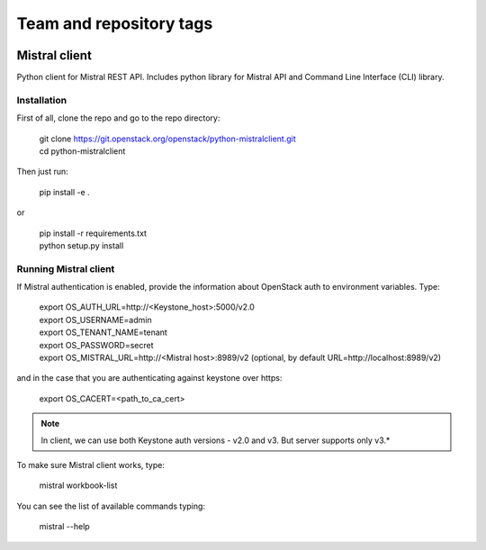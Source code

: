 ========================
Team and repository tags
========================

.. image:: http://governance.openstack.org/badges/python-mistralclient.svg
    :target: http://governance.openstack.org/reference/tags/index.html

.. Change things from this point on

Mistral client
==============

Python client for Mistral REST API. Includes python library for Mistral API and Command Line Interface (CLI) library.


Installation
------------

First of all, clone the repo and go to the repo directory:

    | git clone https://git.openstack.org/openstack/python-mistralclient.git
    | cd python-mistralclient

Then just run:

    pip install -e .

or

    | pip install -r requirements.txt
    | python setup.py install


Running Mistral client
----------------------

If Mistral authentication is enabled, provide the information about OpenStack auth to environment variables. Type:

    | export OS_AUTH_URL=http://<Keystone_host>:5000/v2.0
    | export OS_USERNAME=admin
    | export OS_TENANT_NAME=tenant
    | export OS_PASSWORD=secret
    | export OS_MISTRAL_URL=http://<Mistral host>:8989/v2  (optional, by
      default URL=http://localhost:8989/v2)

and in the case that you are authenticating against keystone over https:

    export OS_CACERT=<path_to_ca_cert>

.. note:: In client, we can use both Keystone auth versions - v2.0 and v3. But
          server supports only v3.*

To make sure Mistral client works, type:

    mistral workbook-list

You can see the list of available commands typing:

    mistral --help
